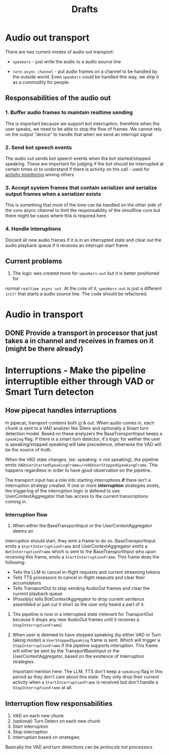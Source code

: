 #+title: Drafts
#+description: The place where ideas battle it out to become decisions
#+startup: indent

* Audio out transport

There are two current modes of audio out transport:
- =speakers= - just write the audio to a audio source line

- =core.async channel= - put audio frames on a channel to be handled by the
  outside world. Even =speakers= could be handled this way, we ship it as a
  commodity for people.


** Responsabilities of the audio out


*** 1. Buffer audio frames to maintain realtime sending

This is important because we support bot interruption, therefore when the user
speaks, we need to be able to stop the flow of frames. We cannot rely on the
output "device" to handle that when we send an interrupt signal

*** 2. Send bot speech events

The audio out sends bot speech events when the bot started/stopped speaking.
These are important for judging if the bot should be interrupted at certain
times or to understand if there is activity on the call - used for [[file:~/workspace/simulflow/src/simulflow/processors/activity_monitor.clj::(ns simulflow.processors.activity-monitor][activity
monitoring]] among others

*** 3. Accept system frames that contain serializer and serialize output frames when a serializer exists
This is something that most of the time can be handled on the other side of the
core async channel to limit the responsability of the simulflow core but there
might be cases where this is required here.

*** 4. Handle interuptions
Discard all new audio frames if it is in an interrupted state and clear out the
audio playback queue if it receives an interrupt-start frame

** Current problems

1. The logic was created more for =speakers-out= but it is better positioned for
normal =realtime async out=. At the core of it, =speakers-out= is just a
different =init!= that starts a audio source line. The code should be
refactored.

* Audio in transport

** DONE Provide a transport in processor that just takes a in channel and receives in frames on it (might be there already)
CLOSED: [2025-09-03 Wed 09:46]

* Interruptions - Make the pipeline interruptible either through VAD or Smart Turn detecton

** How pipecat handles interruptions

In pipecat, transport contains both [[file:~/workspace/pipecat/src/pipecat/transports/base_input.py::class BaseInputTransport(FrameProcessor):][in]] & out. When audio comes in, each chunk is
sent to a VAD analizer like Silero and optionally a Smart turn detection model.
Based on these analyzers the BaseTransportInput keeps a =speaking= flag. If
there is a smart turn detector, it's logic for wether the user is
speaking/stopped speaking will take precedence, otherwise the VAD will be the
source of truth.

When the VAD state changes, (ex: speaking -> not speaking), the pipeline emits
=VADUserStartedSpeakingFrame=/=VADUserStoppedSpeakingFrame=. This happens
regardless in order to have good observation on the pipeline.

The transport input has a role into starting interruptions *if* there isn't a
interruption strategy created. If one or more *interruption* strategies exists,
the triggering of the interruption logic is defered to use UserContextAggregator
that has access to the current transcriptions coming in.

*** Interruption flow

1. When either the BaseTransportInput or the UserContextAggregator deems an
interruption should start, they emit a frame to do so. BaseTransportInput emits
a =StartInterruptionFrame= and UserContextAggregator emits a
=BotInterruptionFrame= which is sent to the BaseTransportInput who upon
receiving this frame, emits a =StartInterruptionFrame=. This frame does the
following:
   - Tells the LLM to cancel in-flight requests and current streaming tokens
   - Tells TTS processors to cancel in-flight reqeusts and clear their accumulators
   - Tells TransportOut to stop sending AudioOut frames and clear the current
     playback queue
   - (Possibly) tells BotContextAggregator to drop current sentence assembled or
     just cut it short as the user only heard a part of it.

2. The pipeline is now in a interrupted state (relevant for TransportOut because
   it drops any new AudioOut frames until it receives a =StopInterruptionFrame=)

3. When user is deemed to have stopped speaking (by either VAD or Turn taking
   model) a =UserStoppedSpeaking= frame is sent. Which will trigger a
   =StopInterruptionFrame= if the pipeline supports interuption. This frame will
   either be sent by the TransportBaseInput or the UserContextAggregator, based
   on the existence of Interruption strategies.

   Important mention here: The LLM, TTS don't keep a =speaking= flag in this
   period as they don't care about this state. They only drop their current
   activity when a =StartInterruptionFrame= is received but don't handle a
   =StopInterruptionFrame= at all.

** Interruption flow responsabilities

1. VAD on each new chunk
2. (optional) Turn Detect on each new chunk
3. Start interruption
4. Stop interruption
5. Interruption based on strategies

Basically the VAD and turn detections can be protocols not processors

